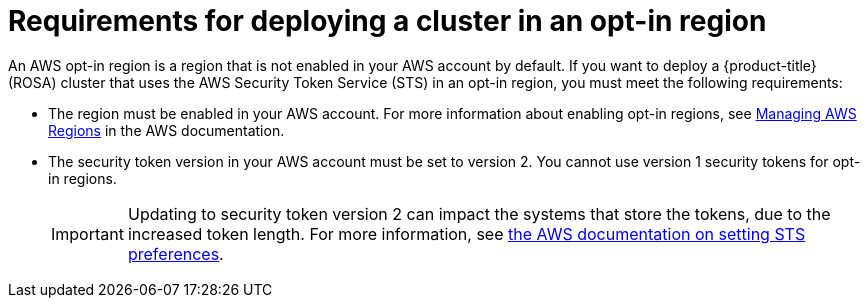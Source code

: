 // Module included in the following assemblies:
//
// * rosa_planning/rosa-sts-aws-prereqs.adoc

[id="rosa-requirements-deploying-in-opt-in-regions_{context}"]
= Requirements for deploying a cluster in an opt-in region

An AWS opt-in region is a region that is not enabled in your AWS account by default. If you want to deploy a {product-title} (ROSA) cluster that uses the AWS Security Token Service (STS) in an opt-in region, you must meet the following requirements:

* The region must be enabled in your AWS account. For more information about enabling opt-in regions, see link:https://docs.aws.amazon.com/general/latest/gr/rande-manage.html[Managing AWS Regions] in the AWS documentation.
* The security token version in your AWS account must be set to version 2. You cannot use version 1 security tokens for opt-in regions.
+
[IMPORTANT]
====
Updating to security token version 2 can impact the systems that store the tokens, due to the increased token length. For more information, see link:https://awscli.amazonaws.com/v2/documentation/api/latest/reference/iam/set-security-token-service-preferences.html[the AWS documentation on setting STS preferences].
====
